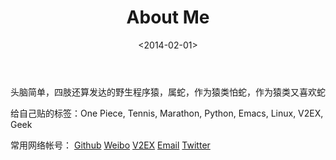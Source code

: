 #+TITLE: About Me
#+DATE: <2014-02-01>

头脑简单，四肢还算发达的野生程序猿，属蛇，作为猿类怕蛇，作为猿类又喜欢蛇

给自己贴的标签：One Piece, Tennis, Marathon, Python, Emacs, Linux, V2EX, Geek

常用网络帐号： [[https://github.com/dengshuan][Github]] [[http://weibo.com/u/2707414305][Weibo]] [[http://v2ex.com/member/cbsw][V2EX]] [[mailto:dengshuan09#gmail.com][Email]] [[https://twitter.com/dengshuan][Twitter]]
